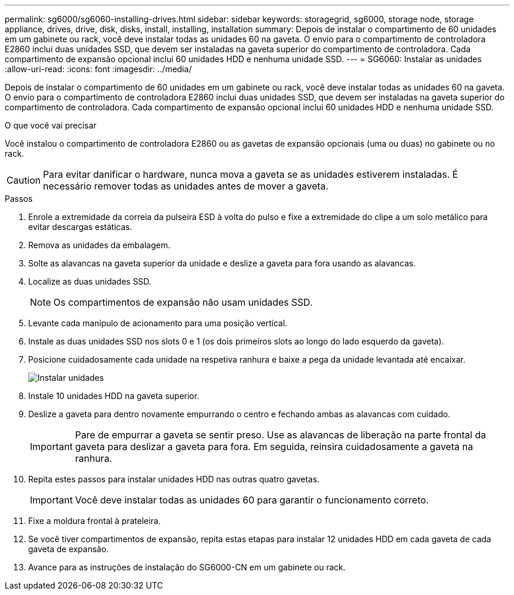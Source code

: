 ---
permalink: sg6000/sg6060-installing-drives.html 
sidebar: sidebar 
keywords: storagegrid, sg6000, storage node, storage appliance, drives, drive, disk, disks, install, installing, installation 
summary: Depois de instalar o compartimento de 60 unidades em um gabinete ou rack, você deve instalar todas as unidades 60 na gaveta. O envio para o compartimento de controladora E2860 inclui duas unidades SSD, que devem ser instaladas na gaveta superior do compartimento de controladora. Cada compartimento de expansão opcional inclui 60 unidades HDD e nenhuma unidade SSD. 
---
= SG6060: Instalar as unidades
:allow-uri-read: 
:icons: font
:imagesdir: ../media/


[role="lead"]
Depois de instalar o compartimento de 60 unidades em um gabinete ou rack, você deve instalar todas as unidades 60 na gaveta. O envio para o compartimento de controladora E2860 inclui duas unidades SSD, que devem ser instaladas na gaveta superior do compartimento de controladora. Cada compartimento de expansão opcional inclui 60 unidades HDD e nenhuma unidade SSD.

.O que você vai precisar
Você instalou o compartimento de controladora E2860 ou as gavetas de expansão opcionais (uma ou duas) no gabinete ou no rack.


CAUTION: Para evitar danificar o hardware, nunca mova a gaveta se as unidades estiverem instaladas. É necessário remover todas as unidades antes de mover a gaveta.

.Passos
. Enrole a extremidade da correia da pulseira ESD à volta do pulso e fixe a extremidade do clipe a um solo metálico para evitar descargas estáticas.
. Remova as unidades da embalagem.
. Solte as alavancas na gaveta superior da unidade e deslize a gaveta para fora usando as alavancas.
. Localize as duas unidades SSD.
+

NOTE: Os compartimentos de expansão não usam unidades SSD.

. Levante cada manípulo de acionamento para uma posição vertical.
. Instale as duas unidades SSD nos slots 0 e 1 (os dois primeiros slots ao longo do lado esquerdo da gaveta).
. Posicione cuidadosamente cada unidade na respetiva ranhura e baixe a pega da unidade levantada até encaixar.
+
image::../media/install_drives_in_e2860.gif[Instalar unidades]

. Instale 10 unidades HDD na gaveta superior.
. Deslize a gaveta para dentro novamente empurrando o centro e fechando ambas as alavancas com cuidado.
+

IMPORTANT: Pare de empurrar a gaveta se sentir preso. Use as alavancas de liberação na parte frontal da gaveta para deslizar a gaveta para fora. Em seguida, reinsira cuidadosamente a gaveta na ranhura.

. Repita estes passos para instalar unidades HDD nas outras quatro gavetas.
+

IMPORTANT: Você deve instalar todas as unidades 60 para garantir o funcionamento correto.

. Fixe a moldura frontal à prateleira.
. Se você tiver compartimentos de expansão, repita estas etapas para instalar 12 unidades HDD em cada gaveta de cada gaveta de expansão.
. Avance para as instruções de instalação do SG6000-CN em um gabinete ou rack.

